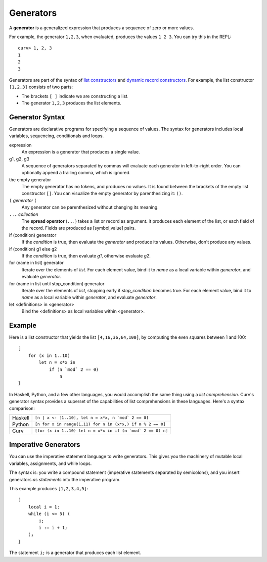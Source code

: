 Generators
==========
A **generator** is a generalized expression that produces a sequence
of zero or more values.

For example, the generator ``1,2,3``, when evaluated, produces
the values ``1 2 3``. You can try this in the REPL::

    curv> 1, 2, 3
    1
    2
    3

Generators are part of the syntax of `list constructors`_ and
`dynamic record constructors`_.
For example, the list constructor ``[1,2,3]`` consists of two parts:

* The brackets ``[ ]`` indicate we are constructing a list.
* The generator ``1,2,3`` produces the list elements.

.. _`list constructors`: Lists.rst
.. _`dynamic record constructors`: Records.rst

Generator Syntax
----------------
Generators are declarative programs for specifying a sequence of values.
The syntax for generators includes local variables, sequencing,
conditionals and loops.

expression
    An expression is a generator that produces a single value.

g1, g2, g3
    A sequence of generators separated by commas will evaluate
    each generator in left-to-right order. You can optionally
    append a trailing comma, which is ignored.

the empty generator
    The empty generator has no tokens, and produces no values.
    It is found between the brackets of the empty list constructor ``[]``.
    You can visualize the empty generator by parenthesizing it: ``()``.

``(`` *generator* ``)``
    Any generator can be parenthesized without changing its meaning.

``...`` *collection*
    The **spread operator** (``...``) takes a list or record as argument.
    It produces each element of the list, or each field of the record.
    Fields are produced as [symbol,value] pairs.

if (condition) generator
    If the *condition* is true, then evaluate the *generator*
    and produce its values. Otherwise, don't produce any values.

if (condition) g1 else g2
    If the *condition* is true, then evaluate *g1*,
    otherwise evaluate *g2*.

for (name in list) generator
    Iterate over the elements of *list*.
    For each element value, bind it to *name* as a local variable
    within *generator*, and evaluate *generator*.

for (name in list until stop_condition) generator
    Iterate over the elements of *list*,
    stopping early if *stop_condition* becomes true.
    For each element value, bind it to *name* as a local variable
    within *generator*, and evaluate *generator*.

let <definitions> in <generator>
    Bind the <definitions> as local variables within <generator>.

Example
-------
Here is a list constructor that yields the list ``[4,16,36,64,100]``,
by computing the even squares between 1 and 100::

    [
        for (x in 1..10)
            let n = x*x in
                if (n `mod` 2 == 0)
                    n
    ]

In Haskell, Python, and a few other languages, you would accomplish the
same thing using a *list comprehension*. Curv's generator syntax provides
a superset of the capabilities of list comprehensions in these languages.
Here's a syntax comparison:

=======  ===========================================================
Haskell  ``[n | x <- [1..10], let n = x*x, n `mod` 2 == 0]``
Python   ``[n for x in range(1,11) for n in (x*x,) if n % 2 == 0]``
Curv     ``[for (x in 1..10) let n = x*x in if (n `mod` 2 == 0) n]``
=======  ===========================================================

Imperative Generators
---------------------
You can use the imperative statement language to write generators.
This gives you the machinery of mutable local variables, assignments,
and while loops.

The syntax is: you write a compound statement (imperative
statements separated by semicolons), and you insert generators
*as statements* into the imperative program.

This example produces ``[1,2,3,4,5]``::

    [
        local i = 1;
        while (i <= 5) (
            i;
            i := i + 1;
        );
    ]

The statement ``i;`` is a generator that produces each list element.
